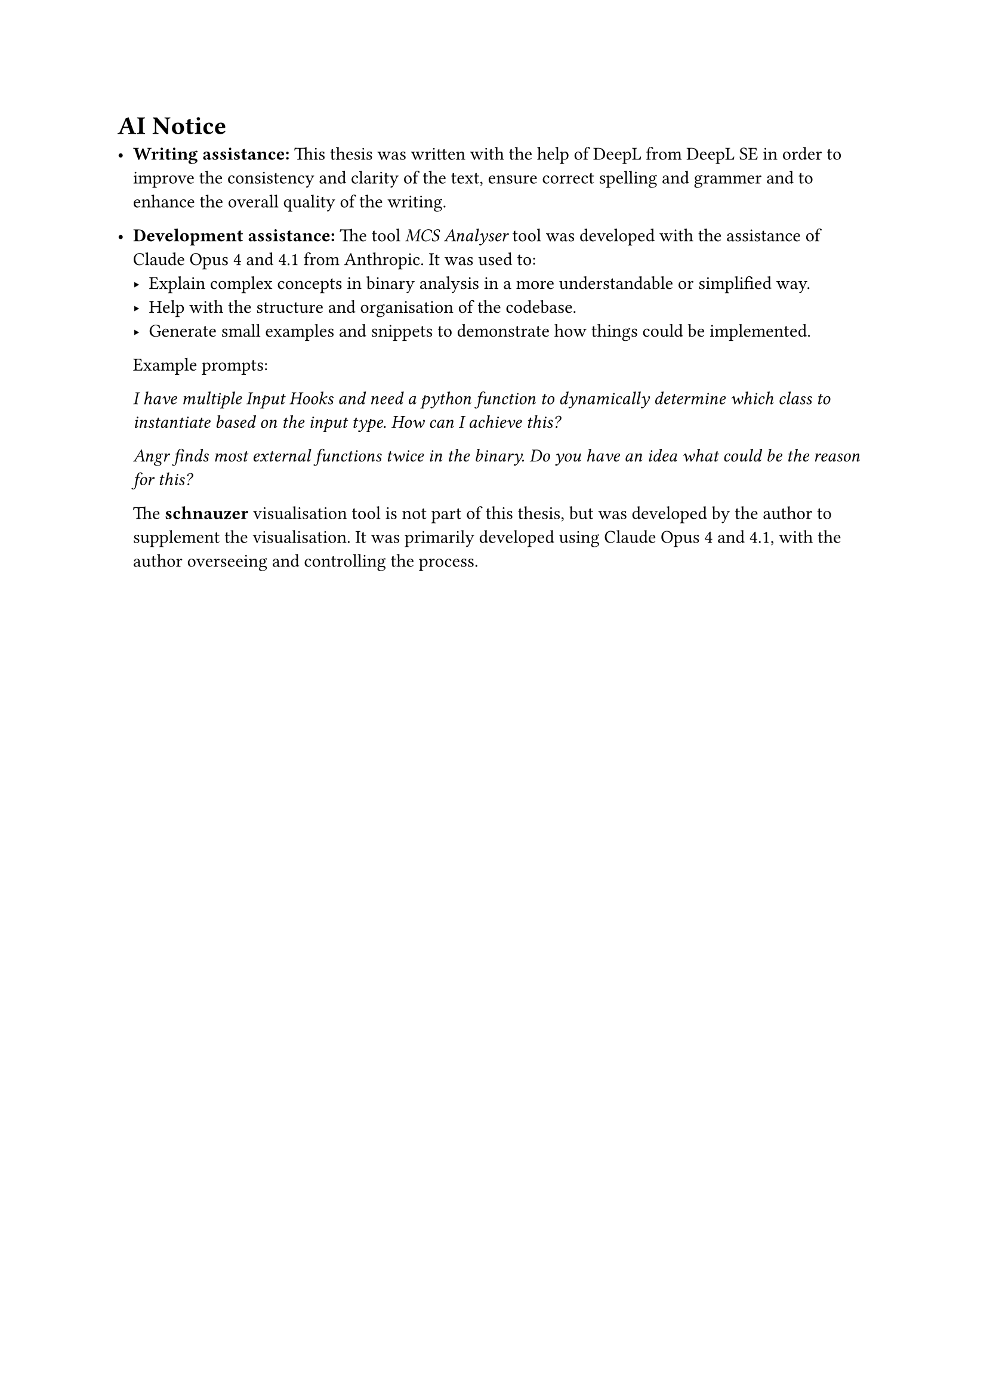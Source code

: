 = AI Notice

- *Writing assistance:* This thesis was written with the help of DeepL from DeepL SE in order to improve the consistency and clarity of the text, ensure correct spelling and grammer and to enhance the overall quality of the writing.

- *Development assistance:* The tool _MCS Analyser_ tool was developed with the assistance of Claude Opus 4 and 4.1 from Anthropic. It was used to:
  - Explain complex concepts in binary analysis in a more understandable or simplified way.
  - Help with the structure and organisation of the codebase.
  - Generate small examples and snippets to demonstrate how things could be implemented.

  Example prompts:

  _I have multiple Input Hooks and need a python function to dynamically determine which class to instantiate based on the input type. How can I achieve this?_

  _Angr finds most external functions twice in the binary. Do you have an idea what could be the reason for this?_

  The *schnauzer* visualisation tool is not part of this thesis, but was developed by the author to supplement the visualisation. It was primarily developed using Claude Opus 4 and 4.1, with the author overseeing and controlling the process.
